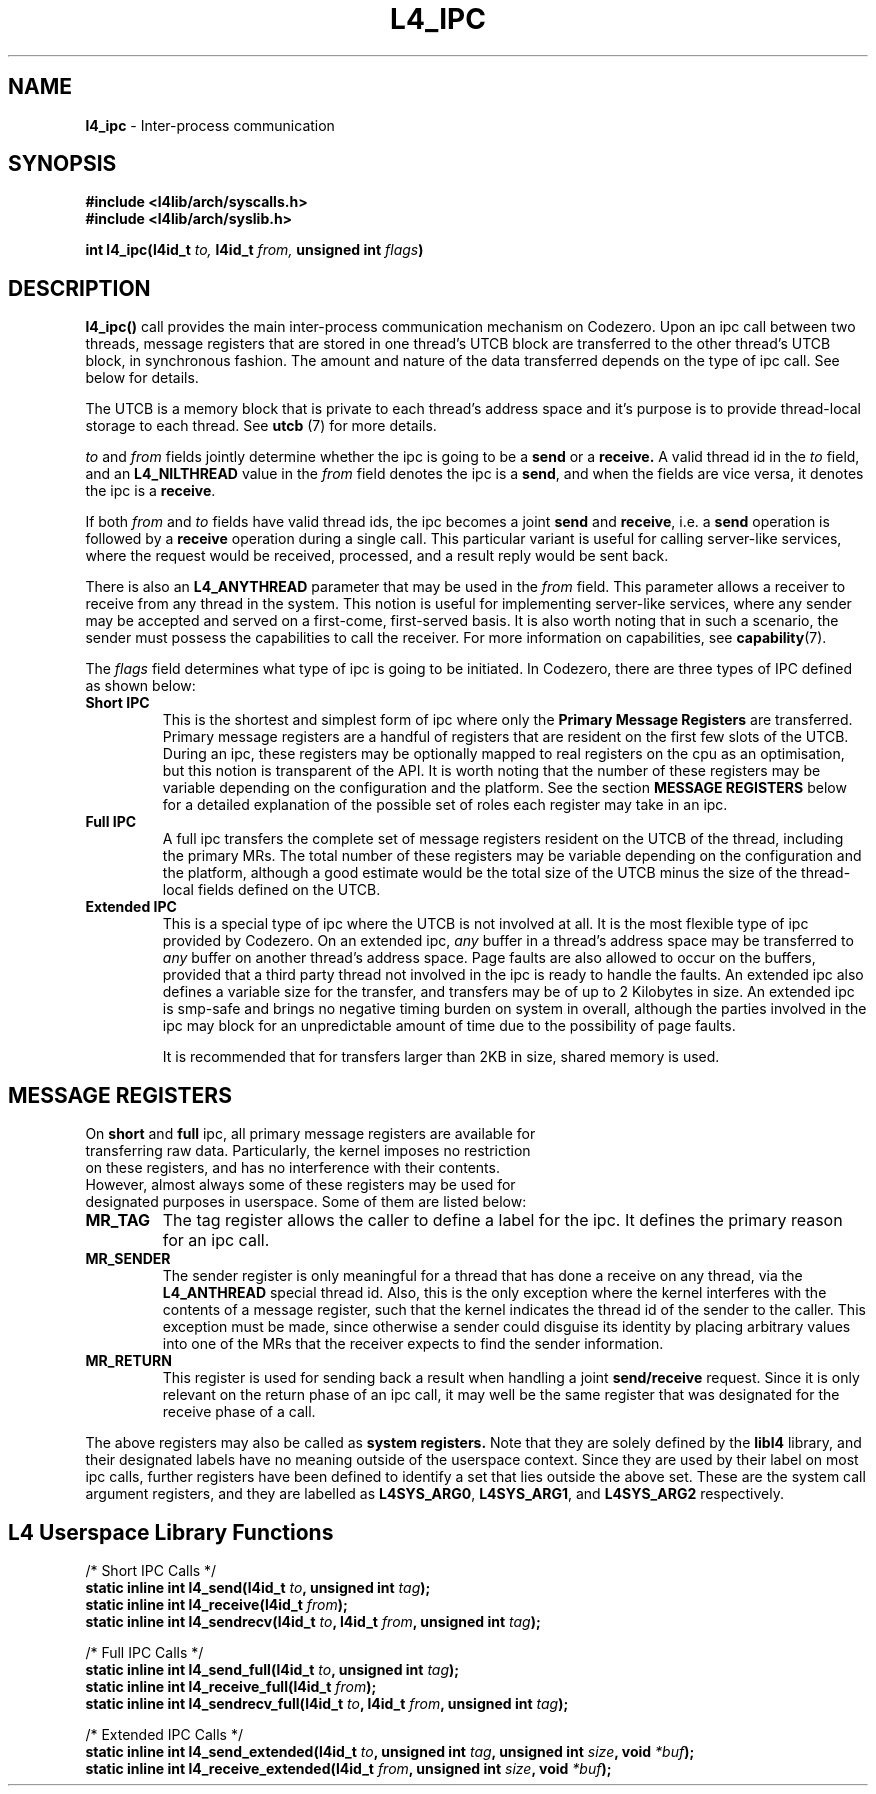 .TH L4_IPC 7 2009-11-02 "Codezero" "Codezero Programmer's Manual"
.SH NAME
.nf
.BR "l4_ipc" " - Inter-process communication"

.SH SYNOPSIS
.nf
.B #include <l4lib/arch/syscalls.h>
.B #include <l4lib/arch/syslib.h>

.BI "int l4_ipc(l4id_t " "to, " "l4id_t " "from, " "unsigned int " "flags" ")"
.SH DESCRIPTION
.BR l4_ipc()  " call provides the main inter-process communication mechanism on Codezero. Upon an ipc call between two threads, message registers that are stored in one thread's UTCB block are transferred to the other thread's UTCB block, in synchronous fashion. The amount and nature of the data transferred depends on the type of ipc call. See below for details.

The UTCB is a memory block that is private to each thread's address space and it's purpose is to provide thread-local storage to each thread. See
.BR "utcb " "(7) "
for more details.

.IR "to " " and " "from " "fields  jointly determine whether the ipc is going to be a
.B send
or a
.B receive.
.RI "A valid thread id in the " " to " " field, and an"
.B L4_NILTHREAD
.RB " value in the "
.I from
.RB "field denotes the ipc is a " "send" ", and when the fields are vice versa, it denotes the ipc is a " "receive" "."

.RI "If both " "from " "and " "to " "fields have valid thread ids, the ipc becomes a joint"
.B send
and
.BR "receive" ","
.RB "i.e. a " "send " "operation is followed by a " "receive " "operation during a single call."
This particular variant is useful for calling server-like services, where the request would be received, processed, and a result reply would be sent back.

.RB "There is also an " "L4_ANYTHREAD " "parameter that may be used in the"
.IR "from " "field. This parameter allows a receiver to receive from any thread in the system. This notion is useful for implementing server-like services, where any sender may be accepted and served on a first-come, first-served basis. It is also worth noting that in such a scenario, the sender must possess the capabilities to call the receiver."
.RB "For more information on capabilities, see " "capability" "(7)."

.RI "The " "flags " "field determines what type of ipc is going to be initiated. In Codezero, there are three types of IPC defined as shown below:"
.TP
.B Short IPC
.RB "This is the shortest and simplest form of ipc where only the " "Primary Message Registers " " are transferred. Primary message registers are a handful of registers that are resident on the first few slots of the UTCB. During an ipc, these registers may be optionally mapped to real registers on the cpu as an optimisation, but this notion is transparent of the API. It is worth noting that the number of these registers may be variable depending on the configuration and the platform. See the section " "MESSAGE REGISTERS" " below for a detailed explanation of the possible set of roles each register may take in an ipc."

.TP
.B Full IPC
A full ipc transfers the complete set of message registers resident on the UTCB of the thread, including the primary MRs. The total number of these registers may be variable depending on the configuration and the platform, although a good estimate would be the total size of the UTCB minus the size of the thread-local fields defined on the UTCB.

.TP
.B Extended IPC
This is a special type of ipc where the UTCB is not involved at all. It is the most flexible type of ipc provided by Codezero. On an extended ipc,
.I any
buffer in a thread's address space may be transferred to
.I any
buffer on another thread's address space. Page faults are also allowed to occur on the buffers, provided that a third party thread not involved in the ipc is ready to handle the faults. An extended ipc also defines a variable size for the transfer, and transfers may be of up to 2 Kilobytes in size. An extended ipc is smp-safe and brings no negative timing burden on system in overall, although the parties involved in the ipc may block for an unpredictable amount of time due to the possibility of page faults.
.ti 7

It is recommended that for transfers larger than 2KB in size, shared memory is used.

.SH MESSAGE REGISTERS
.TP
.RB "On " "short " "and " "full " "ipc, all primary message registers are available for transferring raw data. Particularly, the kernel imposes no restriction on these registers, and has no interference with their contents. However, almost always some of these registers may be used for designated purposes in userspace. Some of them are listed below:"

.ti 16
.TP
.B MR_TAG
The tag register allows the caller to define a label for the ipc. It defines the primary reason for an ipc call.
.TP
.B MR_SENDER
The sender register is only meaningful for a thread that has done a receive on any thread, via the
.B L4_ANTHREAD
special thread id. Also, this is the only exception where the kernel interferes with the contents of a message register, such that the kernel indicates the thread id of the sender to the caller. This exception must be made, since otherwise a sender could disguise its identity by placing arbitrary values into one of the MRs that the receiver expects to find the sender information.
.TP
.B MR_RETURN
This register is used for sending back a result when handling a joint
.B send/receive
request. Since it is only relevant on the return phase of an ipc call, it may well be the same register that was designated for the receive phase of a call.

.in 7
The above registers may also be called as 
.B system registers. 
Note that they are solely defined by the
.B libl4
library, and their designated labels have no meaning outside of the userspace context. Since they are used by their label on most ipc calls, further registers have been defined to identify a set that lies outside the above set.
.RB "These are the system call argument registers, and they are labelled as " "L4SYS_ARG0" ", " " L4SYS_ARG1" ", and " "L4SYS_ARG2 " "respectively."


.SH L4 Userspace Library Functions

.nf
/* Short IPC Calls */
.BI "static inline int l4_send(l4id_t " "to" ", unsigned int " "tag" ");"
.BI "static inline int l4_receive(l4id_t " "from" ");"
.BI "static inline int l4_sendrecv(l4id_t " "to" ", l4id_t " "from" ", unsigned int " "tag" ");"

.nf
/* Full IPC Calls */
.BI "static inline int l4_send_full(l4id_t " "to" ", unsigned int " "tag" ");"
.BI "static inline int l4_receive_full(l4id_t " "from" ");"
.BI "static inline int l4_sendrecv_full(l4id_t " "to" ", l4id_t " "from" ", unsigned int " "tag" ");"

.nf
/* Extended IPC Calls */
.BI "static inline int l4_send_extended(l4id_t " "to" ", unsigned int " "tag" ", unsigned int " "size" ", void " "*buf" ");"
.BI "static inline int l4_receive_extended(l4id_t " "from" ", unsigned int " "size" ", void " "*buf" ");"
